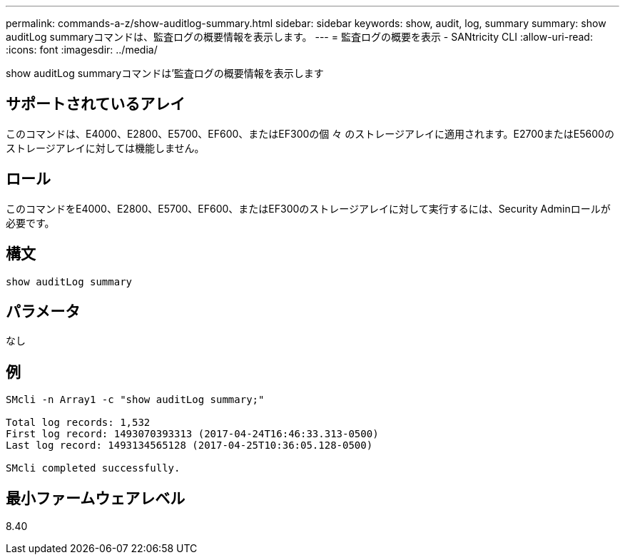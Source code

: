 ---
permalink: commands-a-z/show-auditlog-summary.html 
sidebar: sidebar 
keywords: show, audit, log, summary 
summary: show auditLog summaryコマンドは、監査ログの概要情報を表示します。 
---
= 監査ログの概要を表示 - SANtricity CLI
:allow-uri-read: 
:icons: font
:imagesdir: ../media/


[role="lead"]
show auditLog summaryコマンドは'監査ログの概要情報を表示します



== サポートされているアレイ

このコマンドは、E4000、E2800、E5700、EF600、またはEF300の個 々 のストレージアレイに適用されます。E2700またはE5600のストレージアレイに対しては機能しません。



== ロール

このコマンドをE4000、E2800、E5700、EF600、またはEF300のストレージアレイに対して実行するには、Security Adminロールが必要です。



== 構文

[source, cli]
----
show auditLog summary
----


== パラメータ

なし



== 例

[listing]
----

SMcli -n Array1 -c "show auditLog summary;"

Total log records: 1,532
First log record: 1493070393313 (2017-04-24T16:46:33.313-0500)
Last log record: 1493134565128 (2017-04-25T10:36:05.128-0500)

SMcli completed successfully.
----


== 最小ファームウェアレベル

8.40
